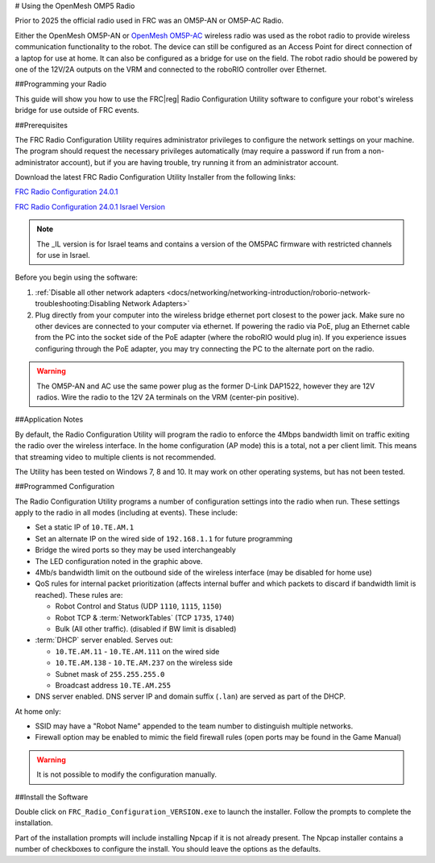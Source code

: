 
# Using the OpenMesh OMP5 Radio


Prior to 2025 the official radio used in FRC was an OM5P-AN or OM5P-AC Radio. 



.. image:: source/docs/controls-overviews/images/control-system-hardware/openmesh-radio.png
  :alt: OpenMesh OM5P-AN or OM5P-AC Radio
  :width: 500

Either the OpenMesh OM5P-AN or `OpenMesh OM5P-AC <https://www.andymark.com/products/open-mesh-om5p-ac-dual-band-1-17-gbps-access-point-radio>`__ wireless radio was used as the robot radio to provide wireless communication functionality to the robot. The device can still be configured as an Access Point for direct connection of a laptop for use at home. It can also be configured as a bridge for use on the field. The robot radio should be powered by one of the 12V/2A outputs on the VRM and connected to the roboRIO controller over Ethernet.



##Programming your Radio

This guide will show you how to use the FRC\ |reg| Radio Configuration Utility software to configure your robot's wireless bridge for use outside of FRC events.

##Prerequisites

The FRC Radio Configuration Utility requires administrator privileges to configure the network settings on your machine. The program should request the necessary privileges automatically (may require a password if run from a non-administrator account), but if you are having trouble, try running it from an administrator account.

Download the latest FRC Radio Configuration Utility Installer from the following links:

`FRC Radio Configuration 24.0.1 <https://firstfrc.blob.core.windows.net/frc2024/Radio/FRC_Radio_Configuration_24_0_1.zip>`_

`FRC Radio Configuration 24.0.1 Israel Version <https://firstfrc.blob.core.windows.net/frc2024/Radio/FRC_Radio_Configuration_24_0_1_IL.zip>`_

.. note:: The _IL version is for Israel teams and contains a version of the OM5PAC firmware with restricted channels for use in Israel.

.. note::. Teams planning on using the radio tool on a machine without the WPILib suite installed, will need a copy of Java installed. This can be downloaded `here <https://adoptium.net/temurin/releases/?version=17>`__.

Before you begin using the software:

1. :ref:`Disable all other network adapters <docs/networking/networking-introduction/roborio-network-troubleshooting:Disabling Network Adapters>`
2. Plug directly from your computer into the wireless bridge ethernet port closest to the power jack. Make sure no other devices are connected to your computer via ethernet. If powering the radio via PoE, plug an Ethernet cable from the PC into the socket side of the PoE adapter (where the roboRIO would plug in). If you experience issues configuring through the PoE adapter, you may try connecting the PC to the alternate port on the radio.

.. warning:: The OM5P-AN and AC use the same power plug as the former D-Link DAP1522, however they are 12V radios. Wire the radio to the 12V 2A terminals on the VRM (center-pin positive).

##Application Notes


By default, the Radio Configuration Utility will program the radio to enforce the 4Mbps bandwidth limit on traffic exiting the radio over the wireless interface. In the home configuration (AP mode) this is a total, not a per client limit. This means that streaming video to multiple clients is not recommended.

The Utility has been tested on Windows 7, 8 and 10. It may work on other operating systems, but has not been tested.

##Programmed Configuration


.. image:: /docs/hardware/hardware-basics/images/status-lights/openmesh-radio-status-lights.png
  :alt: Lists the names of each of the status lights on the two legal radios.

The Radio Configuration Utility programs a number of configuration settings into the radio when run. These settings apply to the radio in all modes (including at events). These include:

- Set a static IP of ``10.TE.AM.1``
- Set an alternate IP on the wired side of ``192.168.1.1`` for future programming
- Bridge the wired ports so they may be used interchangeably
- The LED configuration noted in the graphic above.
- 4Mb/s bandwidth limit on the outbound side of the wireless interface (may be disabled for home use)
- QoS rules for internal packet prioritization (affects internal buffer and which packets to discard if bandwidth limit is reached). These rules are:

  - Robot Control and Status (UDP ``1110``, ``1115``, ``1150``)
  - Robot TCP & :term:`NetworkTables` (TCP ``1735``, ``1740``)
  - Bulk (All other traffic). (disabled if BW limit is disabled)

- :term:`DHCP` server enabled. Serves out:

  - ``10.TE.AM.11`` - ``10.TE.AM.111`` on the wired side
  - ``10.TE.AM.138`` - ``10.TE.AM.237`` on the wireless side
  - Subnet mask of ``255.255.255.0``
  - Broadcast address ``10.TE.AM.255``

- DNS server enabled. DNS server IP and domain suffix (``.lan``) are served as part of the DHCP.

At home only:

- SSID may have a "Robot Name" appended to the team number to distinguish multiple networks.
- Firewall option may be enabled to mimic the field firewall rules (open ports may be found in the Game Manual)

.. warning:: It is not possible to modify the configuration manually.

##Install the Software


.. image:: images/radio-programming/radio-installer.png
  :alt: The radio configuration installer .exe file in windows explorer.

Double click on ``FRC_Radio_Configuration_VERSION.exe`` to launch the installer. Follow the prompts to complete the installation.

Part of the installation prompts will include installing Npcap if it is not already present. The Npcap installer contains a number of checkboxes to configure the install. You should leave the options as the defaults.







